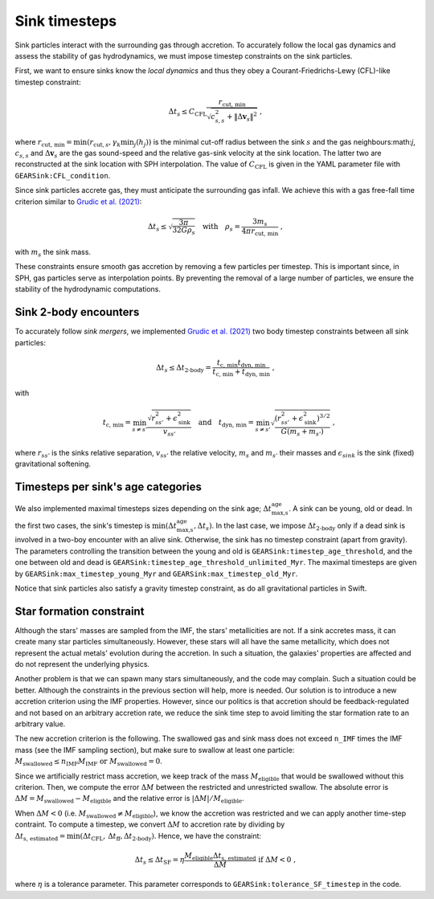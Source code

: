 .. Sink particles in GEAR model
   Darwin Roduit, 24 November 2024

.. _sink_GEAR_timesteps:

Sink timesteps
~~~~~~~~~~~~~~

Sink particles interact with the surrounding gas through accretion. To accurately follow the local gas dynamics and assess the stability of gas hydrodynamics, we must impose timestep constraints on the sink particles.

First, we want to ensure sinks know the *local dynamics* and thus they obey a Courant-Friedrichs-Lewy (CFL)-like timestep constraint:

.. math::
   \Delta t_s \leq C_\text{CFL} \frac{r_{\text{cut, min}}}{\sqrt{c_{s,s}^2 + \| \Delta \mathbf{v}_s \|^2}} \; ,

where :math:`r_\text{cut, min} = \min(r_{\text{cut}, s}, \gamma_k \min_j(h_j))` is the minimal cut-off radius between the sink :math:`s` and the gas neighbours:math:`j`, :math:`c_{s, s}` and :math:`\Delta \mathbf{v}_s` are the gas sound-speed and the relative gas-sink velocity at the sink location. The latter two are reconstructed at the sink location with SPH interpolation. The value of :math:`C_\text{CFL}` is given in the YAML parameter file with ``GEARSink:CFL_condition``.

Since sink particles accrete gas, they must anticipate the surrounding gas infall. We achieve this with a gas free-fall time criterion similar to `Grudic et al. (2021) <https://academic.oup.com/mnras/article/506/2/2199/6276745>`_:

.. math::
   \Delta t_s \leq \sqrt{ \frac{3 \pi}{32 G \rho_s} } \quad \text{with} \quad \rho_s = \frac{3 m_s}{4 \pi {r_{\text{cut, min}}}} \; ,

with :math:`m_s` the sink mass.

These constraints ensure smooth gas accretion by removing a few particles per timestep. This is important since, in SPH, gas particles serve as interpolation points. By preventing the removal of a large number of particles, we ensure the stability of the hydrodynamic computations.

Sink 2-body encounters
++++++++++++++++++++++

To accurately follow *sink mergers*, we implemented `Grudic et al. (2021) <https://academic.oup.com/mnras/article/506/2/2199/6276745>`_ two body timestep constraints between all sink particles:

.. math::
   \Delta t_s \leq \Delta t_\text{2-body} = \frac{ t_\text{c, min} t_\text{dyn, min}}{t_\text{c, min} + t_\text{dyn, min}} \; ,

with

.. math::
  \quad t_\text{c, min} = \min_{s \neq s'} \frac{\sqrt{ r_{ss'}^2 + \epsilon_{\text{sink}}^2} }{v_{ss'}} \quad \text{and} \quad t_\text{dyn, min} = \min_{s \neq s'} \sqrt{ \frac{(r_{ss'}^2 + \epsilon_\text{sink}^2)^{3/2}}{ G (m_s + m_{s'})}    } \; ,

where :math:`r_{ss'}` is the sinks relative separation, :math:`v_{ss'}` the relative velocity, :math:`m_{s}` and :math:`m_{s'}` their masses and :math:`\epsilon_{sink}` is the sink (fixed) gravitational softening.

Timesteps per sink's age categories
+++++++++++++++++++++++++++++++++++

We also implemented maximal timesteps sizes depending on the sink age; :math:`\Delta t_\text{max,s}^\text{age}`. A sink can be young, old or dead. In the first two cases, the sink's timestep is :math:`\min(\Delta t_\text{max,s}^\text{age}, \Delta t_s)`. In the last case, we impose :math:`\Delta t_\text{2-body}` only if a dead sink is involved in a two-boy encounter with an alive sink. Otherwise, the sink has no timestep constraint (apart from gravity). The parameters controlling the transition between the young and old is ``GEARSink:timestep_age_threshold``, and the one between old and dead is ``GEARSink:timestep_age_threshold_unlimited_Myr``. The maximal timesteps are given by  ``GEARSink:max_timestep_young_Myr`` and  ``GEARSink:max_timestep_old_Myr``.

Notice that sink particles also satisfy a gravity timestep constraint, as do all gravitational particles in Swift.

Star formation constraint
+++++++++++++++++++++++++

Although the stars' masses are sampled from the IMF, the stars' metallicities are not. If a sink accretes mass, it can create many star particles simultaneously. However, these stars will all have the same metallicity, which does not represent the actual metals' evolution during the accretion. In such a situation, the galaxies' properties are affected and do not represent the underlying physics.

Another problem is that we can spawn many stars simultaneously, and the code may complain. Such a situation could be better. Although the constraints in the previous section will help, more is needed. Our solution is to introduce a new accretion criterion using the IMF properties. However, since our politics is that accretion should be feedback-regulated and not based on an arbitrary accretion rate, we reduce the sink time step to avoid limiting the star formation rate to an arbitrary value.

The new accretion criterion is the following. The swallowed gas and sink mass does not exceed ``n_IMF`` times the IMF mass (see the IMF sampling section), but make sure to swallow at least one particle: :math:`M_\text{swallowed} \leq n_\text{IMF} M_\text{IMF} \text{ or } M_\text{swallowed} = 0`.

Since we artificially restrict mass accretion, we keep track of the mass :math:`M_\text{eligible}` that would be swallowed without this criterion. Then, we compute the error :math:`\Delta M` between the restricted and unrestricted swallow. The absolute error is :math:`\Delta M = M_\text{swallowed} - M_\text{eligible}` and the relative error is :math:`| \Delta M | / M_\text{eligible}`.

When :math:`\Delta M < 0` (i.e. :math:`M_\text{swallowed} \neq M_\text{eligible}`), we know the accretion was restricted and we can apply another time-step contraint. To compute a timestep, we convert :math:`\Delta M` to accretion rate by dividing by :math:`\Delta t_\text{s, estimated} = \min(\Delta t_\text{CFL}, \, \Delta t_\text{ff}, \Delta  t_\text{2-body})`. Hence, we have the constraint:

.. math::
   \Delta t_s \leq \Delta t_\text{SF} = \eta \cfrac{M_\text{eligible} \Delta t_\text{s, estimated}}{\Delta M} \text{ if } \Delta M < 0 \; ,

where :math:`\eta` is a tolerance parameter. This parameter corresponds to ``GEARSink:tolerance_SF_timestep`` in the code.

